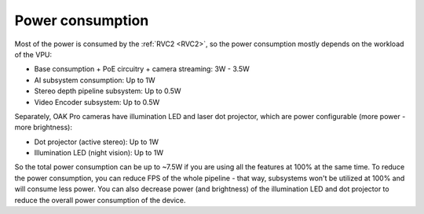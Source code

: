 Power consumption
*****************

Most of the power is consumed by the :ref:`RVC2 <RVC2>`, so the power consumption mostly depends on the workload of the VPU:

- Base consumption + PoE circuitry + camera streaming: 3W - 3.5W
- AI subsystem consumption: Up to 1W
- Stereo depth pipeline subsystem: Up to 0.5W
- Video Encoder subsystem: Up to 0.5W

Separately, OAK Pro cameras have illumination LED and laser dot projector, which are power configurable (more power - more brightness):

- Dot projector (active stereo): Up to 1W
- Illumination LED (night vision): Up to 1W

So the total power consumption can be up to ~7.5W if you are using all the features at 100% at the same time. To reduce the power consumption,
you can reduce FPS of the whole pipeline - that way, subsystems won't be utilized at 100% and will consume less power. You can also
decrease power (and brightness) of the illumination LED and dot projector to reduce the overall power consumption of the device.